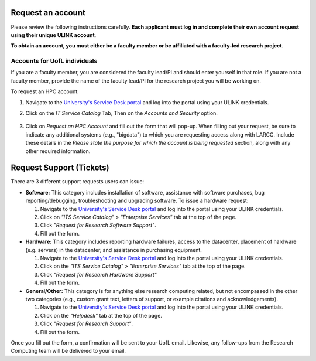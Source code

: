 Request an account
###################

Please review the following instructions carefully.
**Each applicant must log in and complete their own account request using their unique ULINK account**.

**To obtain an account, you must either be a faculty member or be affiliated
with a faculty-led research project**.

..
  If you are employed by outside funding (e.g. grant-enabled student assistants or non-enrolled students),
  or are external to the university but have a working relationship for research purposes, then you may
  qualify for a *Sponsored account*. Refer to Section
  :ref:`Accounts for non-UofL but affiliated individuals <sponsored-accounts>`.

Accounts for UofL individuals
=============================

If you are a faculty member,
you are considered the faculty lead/PI and should enter yourself in that role.
If you are not a faculty member, provide the name of the faculty lead/PI
for the research project you will be working on.

To request an HPC account:

#. Navigate to the `University's Service Desk portal <https://servicedesk.louisville.edu/login>`_ and
   log into the portal using your ULINK credentials.

#. Click on the *IT Service Catalog* Tab, Then on the *Accounts and Security* option.

    .. image:: images/ul_services_it_catalog_tab.png
      :width: 600
      :alt: UL Services IT Catalog - Accounts and Security

#. Click on *Request an HPC Account* and fill out the form that will pop-up.
   When filling out your request, be sure to indicate any additional systems (e.g., "bigdata")
   to which you are requesting access along with LARCC. Include these details in the
   *Please state the purpose for which the account is being requested* section,
   along with any other required information.

    .. image:: images/ul_services_accounts_request_hpc_account.png
      :width: 600
      :alt: UL Services IT Catalog - Request an HPC Account

..
  Accounts for non-UofL but affiliated individuals
  ================================================
..
  You must obtain a ULINK account before proceeding with your HPC account request. 
  For additional details and access to the request form, 
  refer to the
  `Sponsorship Request for User Account section <https://louisville.edu/its/tech-support/accounts/accounts>`_.
..  
  .. image:: images/ul_its_sponsored_accounts.png
    :width: 600
    :alt: UL Services IT Catalog - Request an HPC Account
  
  Be sure to request both VPN and UofL email functionality for the sponsored account, as:
..  
  - VPN access is required to log in to research systems.
  - UofL email is needed to receive system status updates and sensitive security notifications.
..  
  Once your sponsored account is ready, email the Research Computing team at ithpc@louisville.edu,
  including your ULINK ID. We will then apply the final adjustments needed to enable you
  to submit an account request through the University's Ticketing System.
  After we reply confirming that your account is ready,
  log in to the Service Desk portal using your ULINK credentials.
  
Request Support (Tickets)
#########################

There are 3 different support requests users can issue:

- **Software:** This category includes installation of software, assistance with software purchases,
  bug reporting/debugging, troubleshooting and upgrading software. To issue a hardware request:

  #. Navigate to the `University's Service Desk portal <https://servicedesk.louisville.edu/login>`_ and
     log into the portal using your ULINK credentials.
  #. Click on *"ITS Service Catalog" > "Enterprise Services"* tab at the top of the page.
  #. Click *"Request for Research Software Support"*.
  #. Fill out the form.

- **Hardware:** This category includes reporting hardware failures, access to the datacenter,
  placement of hardware (e.g. servers) in the datacenter, and assistance in purchasing equipment. 

  #. Navigate to the `University's Service Desk portal <https://servicedesk.louisville.edu/login>`_ and
     log into the portal using your ULINK credentials.
  #. Click on the *"ITS Service Catalog" > "Enterprise Services"* tab at the top of the page.
  #. Click *"Request for Research Hardware Support"*
  #. Fill out the form.

- **General/Other:** This category is for anything else research computing related, but not encompassed in the other
  two categories (e.g., custom grant text, letters of support, or example citations and acknowledgements).

  #. Navigate to the `University's Service Desk portal <https://servicedesk.louisville.edu/login>`_ and
     log into the portal using your ULINK credentials.
  #. Click on the *"Helpdesk"* tab at the top of the page.
  #. Click *"Request for Research Support"*.
  #. Fill out the form.

Once you fill out the form, a confirmation will be sent to your UofL email. Likewise, any follow-ups from the
Research Computing team will be delivered to your email.
  